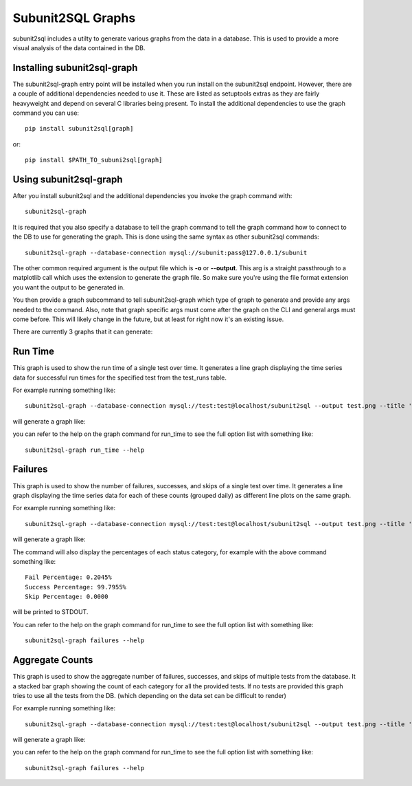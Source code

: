 Subunit2SQL Graphs
==================
subunit2sql includes a utilty to generate various graphs from the data in a
database. This is used to provide a more visual analysis of the data contained
in the DB.

Installing subunit2sql-graph
----------------------------
The subunit2sql-graph entry point will be installed when you run install on
the subunit2sql endpoint. However, there are a couple of additional dependencies
needed to use it. These are listed as setuptools extras as they are fairly
heavyweight and depend on several C libraries being present. To install the
additional dependencies to use the graph command you can use::

    pip install subunit2sql[graph]

or::

    pip install $PATH_TO_subuni2sql[graph]


Using subunit2sql-graph
-----------------------

After you install subunit2sql and the additional dependencies you invoke the
graph command with::

  subunit2sql-graph

It is required that you also specify a database to tell the graph command to
tell the graph command how to connect to the DB to use for generating the
graph. This is done using the same syntax as other subunit2sql commands::

  subunit2sql-graph --database-connection mysql://subunit:pass@127.0.0.1/subunit

The other common required argument is the output file which is **-o** or
**--output**. This arg is a straight passthrough to a matplotlib call which uses
the extension to generate the graph file. So make sure you're using the file
format extension you want the output to be generated in.

You then provide a graph subcommand to tell subunit2sql-graph which type of
graph to generate and provide any args needed to the command. Also, note that
graph specific args must come after the graph on the CLI and general args must
come before. This will likely change in the future, but at least for right now
it's an existing issue.

There are currently 3 graphs that it can generate:

Run Time
--------
This graph is used to show the run time of a single test over time. It generates
a line graph displaying the time series data for successful run times for the
specified test from the test_runs table.

For example running something like::

  subunit2sql-graph --database-connection mysql://test:test@localhost/subunit2sql --output test.png --title 'Test Run Times' run_time 0291fc87-1a6d-4c6b-91d2-00a7bb5c63e6

will generate a graph like:

.. image:: graph-run_time.png
   :width: 115%

you can refer to the help on the graph command for run_time to see the full
option list with something like::

  subunit2sql-graph run_time --help


Failures
--------
This graph is used to show the number of failures, successes, and skips of a
single test over time. It generates a line graph displaying the time series data
for each of these counts (grouped daily) as different line plots on the same graph.

For example running something like::

  subunit2sql-graph --database-connection mysql://test:test@localhost/subunit2sql --output test.png --title 'Test Failure Count' failures 0291fc87-1a6d-4c6b-91d2-00a7bb5c63e6

will generate a graph like:

.. image:: graph-failures.png

The command will also display the percentages of each status category, for
example with the above command something like::

  Fail Percentage: 0.2045%
  Success Percentage: 99.7955%
  Skip Percentage: 0.0000

will be printed to STDOUT.

You can refer to the help on the graph command for run_time to see the full
option list with something like::

  subunit2sql-graph failures --help


Aggregate Counts
-----------------

This graph is used to show the aggregate number of failures, successes, and
skips of multiple tests from the database. It a stacked bar graph showing
the count of each category for all the provided tests. If no tests are provided
this graph tries to use all the tests from the DB. (which depending on the
data set can be difficult to render)

For example running something like::

  subunit2sql-graph --database-connection mysql://test:test@localhost/subunit2sql --output test.png --title 'Test Failure Failures' agg_count

will generate a graph like:

.. image:: graph-count.png

you can refer to the help on the graph command for run_time to see the full
option list with something like::

  subunit2sql-graph failures --help
